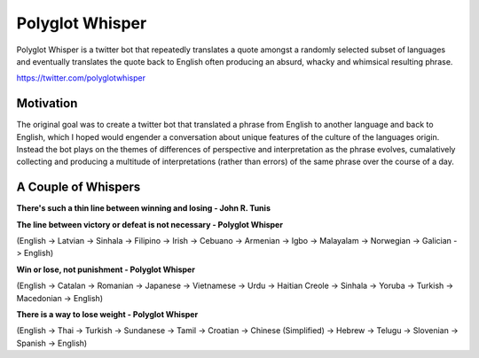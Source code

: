 
Polyglot Whisper
================

Polyglot Whisper is a twitter bot that repeatedly translates a quote amongst a randomly selected subset of languages and eventually translates the quote back to English often producing an absurd, whacky and whimsical resulting phrase.

https://twitter.com/polyglotwhisper


Motivation
----------
The original goal was to create a twitter bot that translated a phrase from English to another language and back to English, which I hoped would engender a conversation about unique features of the culture of the languages origin. Instead the bot plays on the themes of differences of perspective and interpretation as the phrase evolves, cumalatively collecting and producing a multitude of interpretations (rather than errors) of the same phrase over the course of a day. 


A Couple of Whispers
--------------------

**There's such a thin line between winning and losing - John R. Tunis**


**The line between victory or defeat is not necessary - Polyglot Whisper**  

(English -> Latvian -> Sinhala -> Filipino -> Irish -> Cebuano -> Armenian -> Igbo -> Malayalam -> Norwegian -> Galician -> English)



**Win or lose, not punishment - Polyglot Whisper**  

(English ->  Catalan -> Romanian -> Japanese -> Vietnamese -> Urdu -> Haitian Creole -> Sinhala -> Yoruba -> Turkish -> Macedonian -> English)



**There is a way to lose weight - Polyglot Whisper**  

(English ->  Thai -> Turkish -> Sundanese -> Tamil -> Croatian -> Chinese (Simplified) -> Hebrew -> Telugu -> Slovenian -> Spanish -> English)



